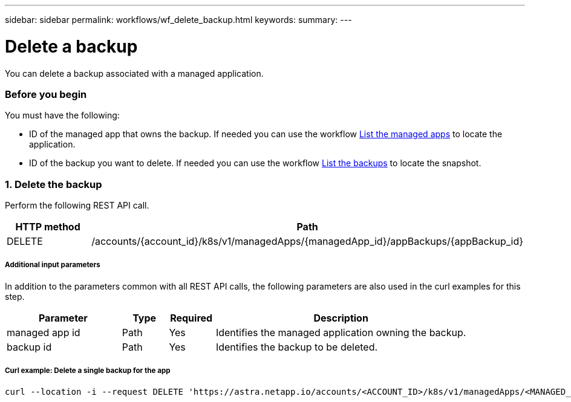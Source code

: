 ---
sidebar: sidebar
permalink: workflows/wf_delete_backup.html
keywords:
summary:
---

= Delete a backup
:hardbreaks:
:nofooter:
:icons: font
:linkattrs:
:imagesdir: ./media/

[.lead]
You can delete a backup associated with a managed application.

=== Before you begin

You must have the following:

* ID of the managed app that owns the backup. If needed you can use the workflow link:wf_list_man_apps.html[List the managed apps] to locate the application.
* ID of the backup you want to delete. If needed you can use the workflow link:wf_list_backups.html[List the backups] to locate the snapshot.

=== 1. Delete the backup

Perform the following REST API call.

[cols="25,75"*,options="header"]
|===
|HTTP method
|Path
|DELETE
|/accounts/{account_id}/k8s/v1/managedApps/{managedApp_id}/appBackups/{appBackup_id}
|===

===== Additional input parameters

In addition to the parameters common with all REST API calls, the following parameters are also used in the curl examples for this step.

[cols="25,10,10,55"*,options="header"]
|===
|Parameter
|Type
|Required
|Description
|managed app id
|Path
|Yes
|Identifies the managed application owning the backup.
|backup id
|Path
|Yes
|Identifies the backup to be deleted.
|===

===== Curl example: Delete a single backup for the app
[source,curl]
curl --location -i --request DELETE 'https://astra.netapp.io/accounts/<ACCOUNT_ID>/k8s/v1/managedApps/<MANAGED_APP_ID>/appBackups/<BACKUP_ID>' --header 'Accept: */*' --header 'Authorization: Bearer <API_TOKEN>'

